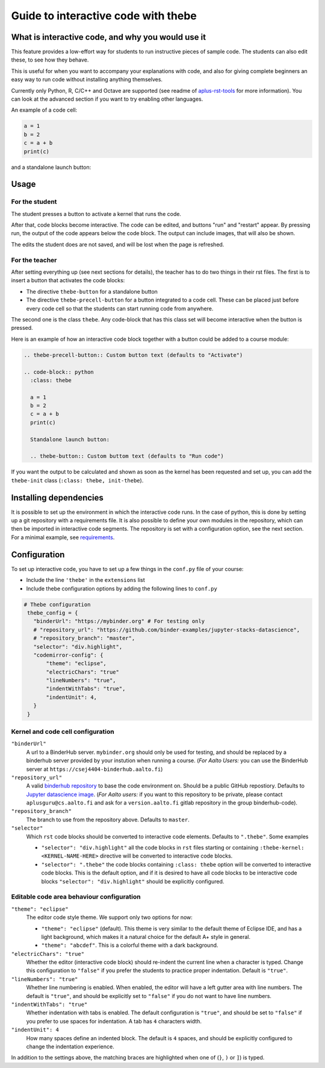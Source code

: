 Guide to interactive code with thebe
====================================

.. styled-topic::

  Main questions:
      What is interactive code, why and how to use it.

  Topics?
      Interactive code.

  Difficulty:
      Easy

  Laboriousness:
      Around 5 minutes of reading

What is interactive code, and why you would use it
--------------------------------------------------

This feature provides a low-effort way for students to run instructive pieces of sample code. The students can also edit these, to see how they behave.

This is useful for when you want to accompany your explanations with code, and also for giving complete beginners an easy way to run code without installing anything themselves.

Currently only Python, R, C/C++ and Octave are supported (see readme of `aplus-rst-tools <https://github.com/apluslms/a-plus-rst-tools>`_ for more information). You can look at the advanced section if you want to try enabling other languages.

An example of a code cell:

.. thebe-precell-button::

.. code-block:: python
   :class: thebe

   a = 1
   b = 2
   c = a + b
   print(c)

and a standalone launch button:

.. thebe-button:: 

Usage
-----

For the student
...............

The student presses a button to activate a kernel that runs the code. 

After that, code blocks become interactive. The code can be edited, and buttons "run" and "restart" appear. By pressing run, the output of the code appears below the code block. The output can include images, that will also be shown.

The edits the student does are not saved, and will be lost when the page is refreshed.

For the teacher
...............

After setting everything up (see next sections for details), the teacher has to do two things in their rst files. The first is to insert a button that activates the code blocks:

- The directive ``thebe-button`` for a standalone button
- The directive ``thebe-precell-button`` for a button integrated to a code cell. These can be placed just before every code cell so that the students can start running code from anywhere.

The second one is the class ``thebe``. Any code-block that has this class set will become interactive when the button is pressed.

Here is an example of how an interactive code block together with a button could be added to a course module:

.. code-block:: rst

  .. thebe-precell-button:: Custom button text (defaults to "Activate")

  .. code-block:: python
    :class: thebe

    a = 1
    b = 2
    c = a + b
    print(c)

    Standalone launch button:

    .. thebe-button:: Custom buttom text (defaults to "Run code")

If you want the output to be calculated and shown as soon as the kernel has been requested and set up, you can add the ``thebe-init`` class (``:class: thebe, init-thebe``).

Installing dependencies
-----------------------

It is possible to set up the environment in which the interactive code runs. In the case of python, this is done by setting up a git repository with a requirements file. It is also possible to define your own modules in the repository, which can then be imported in interactive code segments. The repository is set with a configuration option, see the next section. For a minimal example, see `requirements <https://github.com/binder-examples/requirements>`_.

Configuration
-------------

To set up interactive code, you have to set up a few things in the ``conf.py`` file of your course:

- Include the line ``'thebe'`` in the ``extensions`` list
- Include thebe configuration options by adding the following lines to ``conf.py``

.. code-block:: python

   # Thebe configuration
    thebe_config = {
      "binderUrl": "https://mybinder.org" # For testing only
      # "repository_url": "https://github.com/binder-examples/jupyter-stacks-datascience",
      # "repository_branch": "master",
      "selector": "div.highlight",
      "codemirror-config": {
          "theme": "eclipse",
          "electricChars": "true"
          "lineNumbers": "true",
          "indentWithTabs": "true",
          "indentUnit": 4,
      }
    }

Kernel and code cell configuration
...................................

``"binderUrl"``
    A url to a BinderHub server. ``mybinder.org`` should only be used for testing, and should be replaced by a binderhub server provided by your instution when running a course. (*For Aalto Users:* you can use the BinderHub server at ``https://csej4404-binderhub.aalto.fi``)
``"repository_url"``
    A valid `binderhub repository <https://mybinder.readthedocs.io/en/latest/examples/sample_repos.html>`_ to base the code environment on. Should be a public GitHub repostiory. Defaults to `Jupyter datascience image <https://github.com/binder-examples/jupyter-stacks-datascience>`_. (*For Aalto users:* if you want to this repository to be private, please contact ``aplusguru@cs.aalto.fi`` and ask for a ``version.aalto.fi`` gitlab repository in the group binderhub-code).
``"repository_branch"``
    The branch to use from the repository above. Defaults to ``master``.
``"selector"``
    Which ``rst`` code blocks should be converted to interactive code elements. Defaults to ``".thebe"``. Some examples

    - ``"selector": "div.highlight"`` all the code blocks in ``rst`` files starting or containing ``:thebe-kernel: <KERNEL-NAME-HERE>`` directive will be converted to interactive code blocks.
    - ``"selector": ".thebe"`` the code blocks containing ``:class: thebe`` option will be converted to interactive code blocks. This is the default option, and if it is desired to have all code blocks to be interactive code blocks ``"selector": "div.highlight"`` should be explicitly configured.

Editable code area behaviour configuration
..........................................

``"theme": "eclipse"``
    The editor code style theme. We support only two options for now:

    - ``"theme": "eclipse"`` (default). This theme is very similar to the default theme of Eclipse IDE, and has a light background, which makes it a natural choice for the default A+ style in general.
    - ``"theme": "abcdef"``. This is a colorful theme with a dark background.
``"electricChars": "true"``
    Whether the editor (interactive code block) should re-indent the current line when a character is typed. Change this configuration to ``"false"`` if you prefer the students to practice proper indentation. Default is ``"true"``.
``"lineNumbers": "true"``
    Whether line numbering is enabled. When enabled, the editor will have a left gutter area with line numbers. The default is ``"true"``, and should be explicitly set to ``"false"`` if you do not want to have line numbers.
``"indentWithTabs": "true"``
    Whether indentation with tabs is enabled. The default configuration is ``"true"``, and should be set to ``"false"`` if you prefer to use spaces for indentation. A tab has ``4`` characters width.
``"indentUnit": 4``
    How many spaces define an indented block. The default is ``4`` spaces, and should be explicitly configured to change the indentation experience.

In addition to the settings above, the matching braces are highlighted when one of (``}``, ``)`` or ``]``) is typed.
